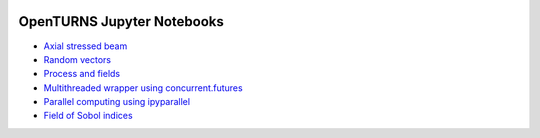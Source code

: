.. image:: https://travis-ci.org/openturns/notebooks.svg?branch=master
    :target: https://travis-ci.org/openturns/notebooks

===========================
OpenTURNS Jupyter Notebooks
===========================

- `Axial stressed beam <http://nbviewer.ipython.org/github/openturns/notebooks/blob/master/axial_stressed_beam.ipynb>`_
- `Random vectors <http://nbviewer.ipython.org/github/openturns/notebooks/blob/master/random_vectors.ipynb>`_
- `Process and fields <http://nbviewer.ipython.org/github/openturns/notebooks/blob/master/process_fields.ipynb>`_
- `Multithreaded wrapper using concurrent.futures <http://nbviewer.ipython.org/github/openturns/notebooks/blob/master/multithreaded_wrapper.ipynb>`_
- `Parallel computing using ipyparallel <http://nbviewer.ipython.org/github/openturns/notebooks/blob/master/OpenTURNSIPythonParallelFunction.dont_test_me.ipynb>`_
- `Field of Sobol indices <http://nbviewer.ipython.org/github/openturns/notebooks/blob/master/sobol_field.ipynb>`_

